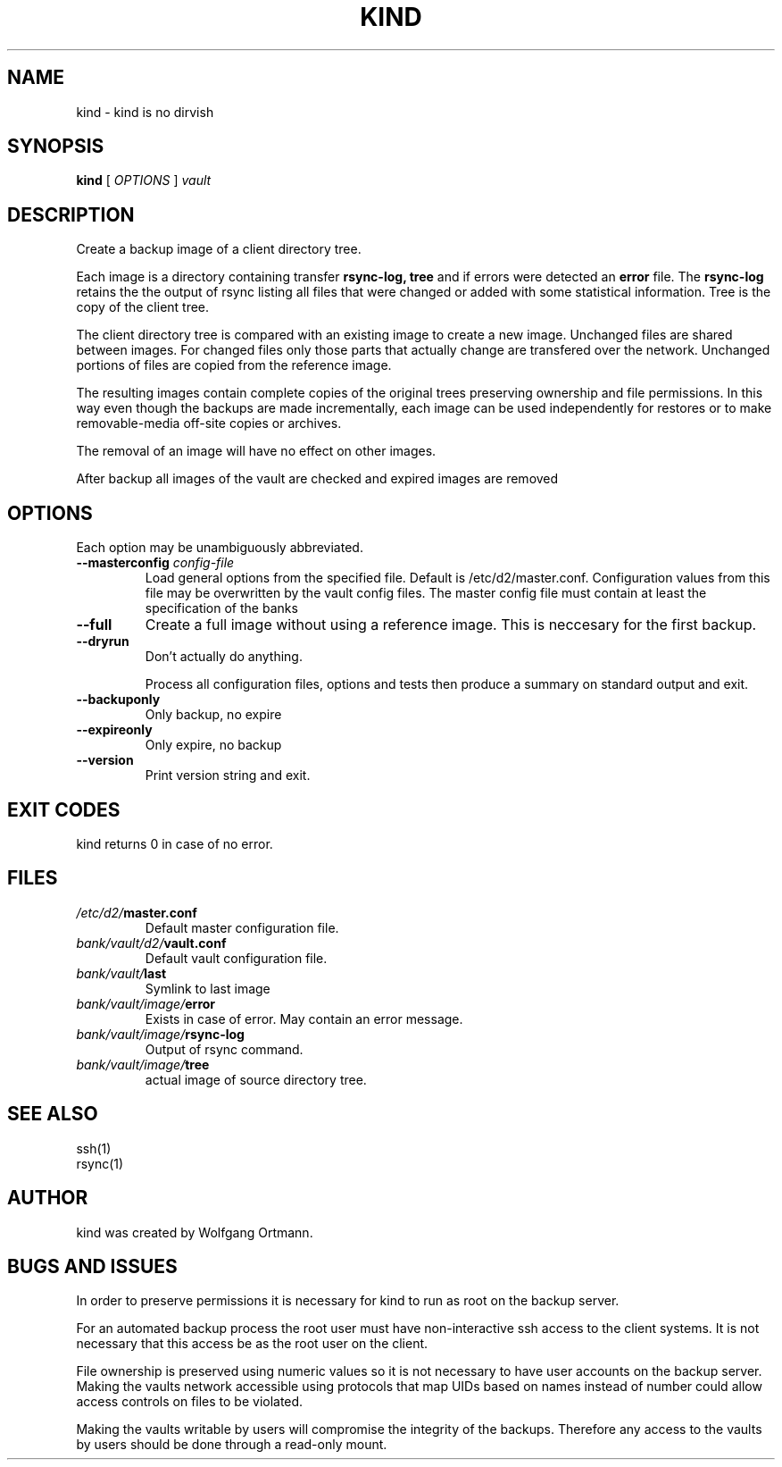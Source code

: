 .ds d \-\^\-
.ds o \fR[\fP
.ds c \fR]\fP
.ds | \fR|\fP
.de D
\\.B \*d\\$1
..
.de DI
\\.BI \*d\\$1 \\$2
..
.de DR
\\.BR \*d\\$1 \\$2
..
.de Di
\\.BI \*d\\$1 " \\$2"
..
.de Db
\\.B \*d\\$1 " \\$2"
..
.de Df
\\.B \*d\*ono\*c\\$1
..
.de See
See \fB\\$1\fP for details.
..
.de SeeIn
See \fB\\$1\fP in \fB\\$2\fP for details.
..
.de multiple
Multiple \fB\*d\\$1\fP values will accumulate.
..
.de default
Default value: \fB\\$1\fP
..
.TH KIND 8
.SH NAME
kind \- kind is no dirvish
.SH SYNOPSIS
.B kind
[
.I OPTIONS
]
.I vault
.SH DESCRIPTION
.P
Create a backup image of a client directory tree.
.P
Each image is a directory containing transfer
.BR rsync-log,
.B tree
and if errors were detected an
.B error
file.
The 
.B rsync-log
retains the the output of rsync listing all files that were changed or added with some statistical information.
Tree is the copy of the client tree.
.P
The client directory tree is compared with an existing image
to create a new image.
Unchanged files are shared between images.
For changed files
only those parts that actually change are transfered over the network.
Unchanged portions of files are copied from the reference image.
.P
The resulting images contain complete copies of the original trees
preserving ownership and file permissions.
In this way even though the backups are made incrementally,
each image can be used independently for restores
or to make removable-media off-site copies or archives.
.P
The removal of an image will have no effect on other images.
.P
After backup all images of the vault are checked and expired images 
are removed

.SH OPTIONS
.P
Each option may be unambiguously abbreviated.
.TP
.Di masterconfig  config-file
Load general options from the specified file. Default is /etc/d2/master.conf.
Configuration values from this file may be overwritten by the vault config 
files. The master config file must contain at least the specification of 
the banks
.TP
.D full
Create a full image without using a reference image. This is neccesary 
for the first backup.
.TP
.D dryrun
Don't actually do anything.

Process all configuration files, options and tests
then produce a summary on standard output and exit.
.TP
.D backuponly
Only backup, no expire
.TP
.D expireonly
Only expire, no backup
.TP
.D version
Print version string and exit.
.SH EXIT CODES
kind returns 0 in case of no error.
.SH FILES
.TP
.IB /etc/d2/ master.conf
Default master configuration file.
.TP
.IB bank/vault/d2/ vault.conf
Default vault configuration file.
.TP
.IB bank/vault/ last
Symlink to last image
.TP
.IB bank/vault/image/ error
Exists in case of error. May contain an error message.
.TP
.IB bank/vault/image/ rsync-log
Output of rsync command.
.TP
.IB bank/vault/image/ tree
actual image of source directory tree.

.SH SEE ALSO
.nf
ssh(1)
rsync(1)
.SH AUTHOR
kind was created by Wolfgang Ortmann.
.SH BUGS AND ISSUES
In order to preserve permissions
it is necessary for kind to run as root
on the backup server.

For an automated backup process the root user must have 
non-interactive ssh access to the client systems.
It is not necessary that this access be as the root user on the client.

File ownership is preserved using numeric values
so it is not necessary to have user accounts on the backup server.
Making the vaults network accessible
using protocols that map UIDs based on names instead of number
could allow access controls on files to be violated.

Making the vaults writable by users will compromise the integrity 
of the backups.
Therefore any access to the vaults by users
should be done through a read-only mount.
